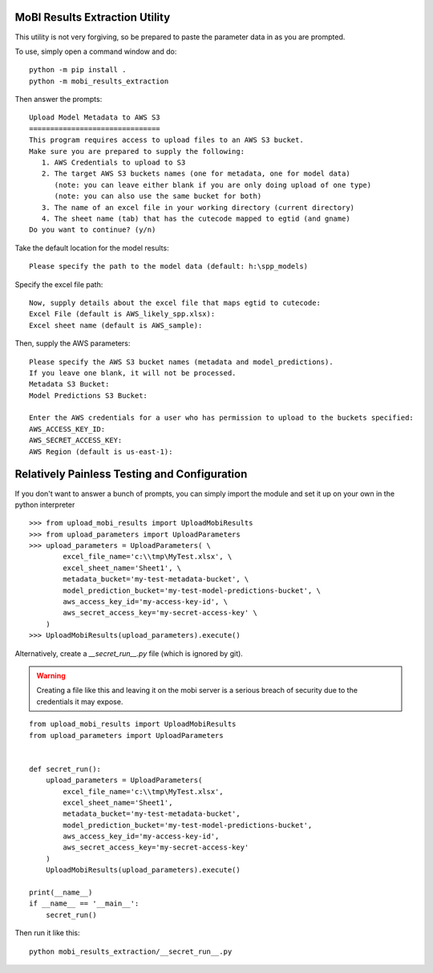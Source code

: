 MoBI Results Extraction Utility
-------------------------------
This utility is not very forgiving, so be prepared to paste the parameter data in as you are prompted.

To use, simply open a command window and do::

    python -m pip install .
    python -m mobi_results_extraction


Then answer the prompts::

    Upload Model Metadata to AWS S3
    ===============================
    This program requires access to upload files to an AWS S3 bucket.
    Make sure you are prepared to supply the following:
       1. AWS Credentials to upload to S3
       2. The target AWS S3 buckets names (one for metadata, one for model data)
          (note: you can leave either blank if you are only doing upload of one type)
          (note: you can also use the same bucket for both)
       3. The name of an excel file in your working directory (current directory)
       4. The sheet name (tab) that has the cutecode mapped to egtid (and gname)
    Do you want to continue? (y/n)


Take the default location for the model results::

    Please specify the path to the model data (default: h:\spp_models)


Specify the excel file path::

    Now, supply details about the excel file that maps egtid to cutecode:
    Excel File (default is AWS_likely_spp.xlsx):
    Excel sheet name (default is AWS_sample):


Then, supply the AWS parameters::

    Please specify the AWS S3 bucket names (metadata and model_predictions).
    If you leave one blank, it will not be processed.
    Metadata S3 Bucket:
    Model Predictions S3 Bucket:

    Enter the AWS credentials for a user who has permission to upload to the buckets specified:
    AWS_ACCESS_KEY_ID:
    AWS_SECRET_ACCESS_KEY:
    AWS Region (default is us-east-1):


Relatively Painless Testing and Configuration
---------------------------------------------
If you don't want to answer a bunch of prompts, you can simply import the module and set it up on your own in the
python interpreter ::

    >>> from upload_mobi_results import UploadMobiResults
    >>> from upload_parameters import UploadParameters
    >>> upload_parameters = UploadParameters( \
            excel_file_name='c:\\tmp\MyTest.xlsx', \
            excel_sheet_name='Sheet1', \
            metadata_bucket='my-test-metadata-bucket', \
            model_prediction_bucket='my-test-model-predictions-bucket', \
            aws_access_key_id='my-access-key-id', \
            aws_secret_access_key='my-secret-access-key' \
        )
    >>> UploadMobiResults(upload_parameters).execute()


Alternatively, create a `__secret_run__.py` file (which is ignored by git).

.. warning::
    Creating a file like this and leaving it on the mobi server is a serious breach of security due to the
    credentials it may expose.

::

    from upload_mobi_results import UploadMobiResults
    from upload_parameters import UploadParameters


    def secret_run():
        upload_parameters = UploadParameters(
            excel_file_name='c:\\tmp\MyTest.xlsx',
            excel_sheet_name='Sheet1',
            metadata_bucket='my-test-metadata-bucket',
            model_prediction_bucket='my-test-model-predictions-bucket',
            aws_access_key_id='my-access-key-id',
            aws_secret_access_key='my-secret-access-key'
        )
        UploadMobiResults(upload_parameters).execute()

    print(__name__)
    if __name__ == '__main__':
        secret_run()


Then run it like this::

    python mobi_results_extraction/__secret_run__.py


